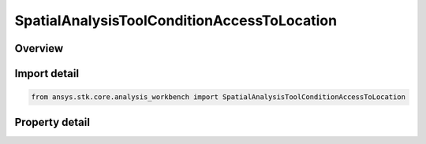 SpatialAnalysisToolConditionAccessToLocation
============================================

.. py:class:: ansys.stk.core.analysis_workbench.SpatialAnalysisToolConditionAccessToLocation

   Bases: :py:class:`~ansys.stk.core.analysis_workbench.ISpatialAnalysisToolVolume`, :py:class:`~ansys.stk.core.analysis_workbench.IAnalysisWorkbenchComponent`

   An Inview volume interface.

.. py:currentmodule:: SpatialAnalysisToolConditionAccessToLocation

Overview
--------

.. tab-set::

    .. tab-item:: Properties
        
        .. list-table::
            :header-rows: 0
            :widths: auto

            * - :py:attr:`~ansys.stk.core.analysis_workbench.SpatialAnalysisToolConditionAccessToLocation.constraint_object`
              - A constraint object of the access.
            * - :py:attr:`~ansys.stk.core.analysis_workbench.SpatialAnalysisToolConditionAccessToLocation.light_time_delay`
              - Return Light Time Delay options parameters.



Import detail
-------------

.. code-block:: python

    from ansys.stk.core.analysis_workbench import SpatialAnalysisToolConditionAccessToLocation


Property detail
---------------

.. py:property:: constraint_object
    :canonical: ansys.stk.core.analysis_workbench.SpatialAnalysisToolConditionAccessToLocation.constraint_object
    :type: typing.Any

    A constraint object of the access.

.. py:property:: light_time_delay
    :canonical: ansys.stk.core.analysis_workbench.SpatialAnalysisToolConditionAccessToLocation.light_time_delay
    :type: TimeToolLightTimeDelay

    Return Light Time Delay options parameters.


